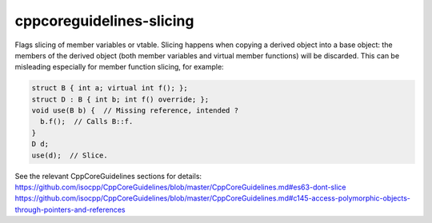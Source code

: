 .. title:: clang-tidy - cppcoreguidelines-slicing

cppcoreguidelines-slicing
=========================

Flags slicing of member variables or vtable. Slicing happens when copying a
derived object into a base object: the members of the derived object (both
member variables and virtual member functions) will be discarded.
This can be misleading especially for member function slicing, for example:

.. code:: c++

	struct B { int a; virtual int f(); };
	struct D : B { int b; int f() override; };
	void use(B b) {  // Missing reference, intended ?
	  b.f();  // Calls B::f.
	}
	D d;
	use(d);  // Slice.

See the relevant CppCoreGuidelines sections for details:
https://github.com/isocpp/CppCoreGuidelines/blob/master/CppCoreGuidelines.md#es63-dont-slice
https://github.com/isocpp/CppCoreGuidelines/blob/master/CppCoreGuidelines.md#c145-access-polymorphic-objects-through-pointers-and-references
